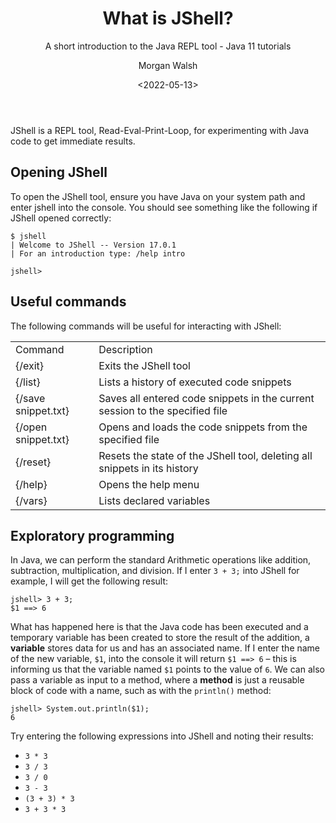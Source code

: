 #+TITLE: What is JShell?
#+DATE: <2022-05-13>
#+SUBTITLE: A short introduction to the Java REPL tool - Java 11 tutorials
#+AUTHOR: Morgan Walsh

JShell is a REPL tool, Read-Eval-Print-Loop, for experimenting with Java code to get immediate results.

** Opening JShell

To open the JShell tool, ensure you have Java on your system path and enter jshell into the console. 
You should see something like the following if JShell opened correctly:

#+BEGIN_EXAMPLE
$ jshell 
| Welcome to JShell -- Version 17.0.1 
| For an introduction type: /help intro

jshell> 
#+END_EXAMPLE

** Useful commands

The following commands will be useful for interacting with JShell:

| Command             | Description                                                                  |
| {/exit}             | Exits the JShell tool                                                        |
| {/list}             | Lists a history of executed code snippets                                    |
| {/save snippet.txt} | Saves all entered code snippets in the current session to the specified file |
| {/open snippet.txt} | Opens and loads the code snippets from the specified file                    |
| {/reset}            | Resets the state of the JShell tool, deleting all snippets in its history    |
| {/help}             | Opens the help menu                                                          |
| {/vars}             | Lists declared variables                                                     |

** Exploratory programming

In Java, we can perform the standard Arithmetic operations like addition, subtraction, multiplication, and division. If I enter ~3 + 3;~ into JShell for example, I will get the following result:

#+BEGIN_EXAMPLE
jshell> 3 + 3; 
$1 ==> 6 
#+END_EXAMPLE

What has happened here is that the Java code has been executed and a temporary variable has been created to store the result of the addition, a *variable* stores data for us and has an associated name. If I enter the name of the new variable, ~$1~, into the console it will return ~$1 ==> 6~ – this is informing us that the variable named ~$1~ points to the value of ~6~. We can also pass a variable as input to a method, where a *method* is just a reusable block of code with a name, such as with the ~println()~ method:

#+BEGIN_EXAMPLE
jshell> System.out.println($1); 
6
#+END_EXAMPLE

Try entering the following expressions into JShell and noting their results:

- ~3 * 3~
- ~3 / 3~
- ~3 / 0~
- ~3 - 3~
- ~(3 + 3) * 3~
- ~3 + 3 * 3~
